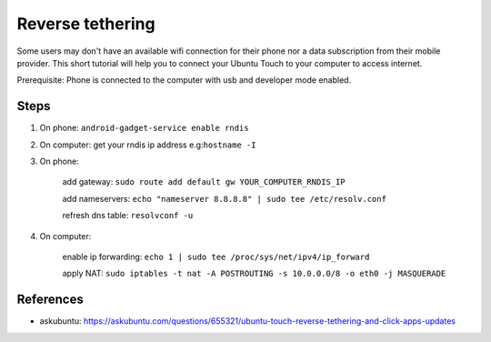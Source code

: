 Reverse tethering
=================

Some users may don't have an available wifi connection for their phone nor a data subscription from their mobile provider.
This short tutorial will help you to connect your Ubuntu Touch to your computer to access internet.

Prerequisite: Phone is connected to the computer with usb and developer mode enabled.

Steps
------

1. On phone: ``android-gadget-service enable rndis``

2. On computer: get your rndis ip address e.g:``hostname -I``

3. On phone: 

      add gateway: ``sudo route add default gw YOUR_COMPUTER_RNDIS_IP``

      add nameservers: ``echo "nameserver 8.8.8.8" | sudo tee /etc/resolv.conf``

      refresh dns table: ``resolvconf -u``

4. On computer: 

      enable ip forwarding: ``echo 1 | sudo tee /proc/sys/net/ipv4/ip_forward``

      apply NAT: ``sudo iptables -t nat -A POSTROUTING -s 10.0.0.0/8 -o eth0 -j MASQUERADE``
  

References
----------

* askubuntu: https://askubuntu.com/questions/655321/ubuntu-touch-reverse-tethering-and-click-apps-updates
